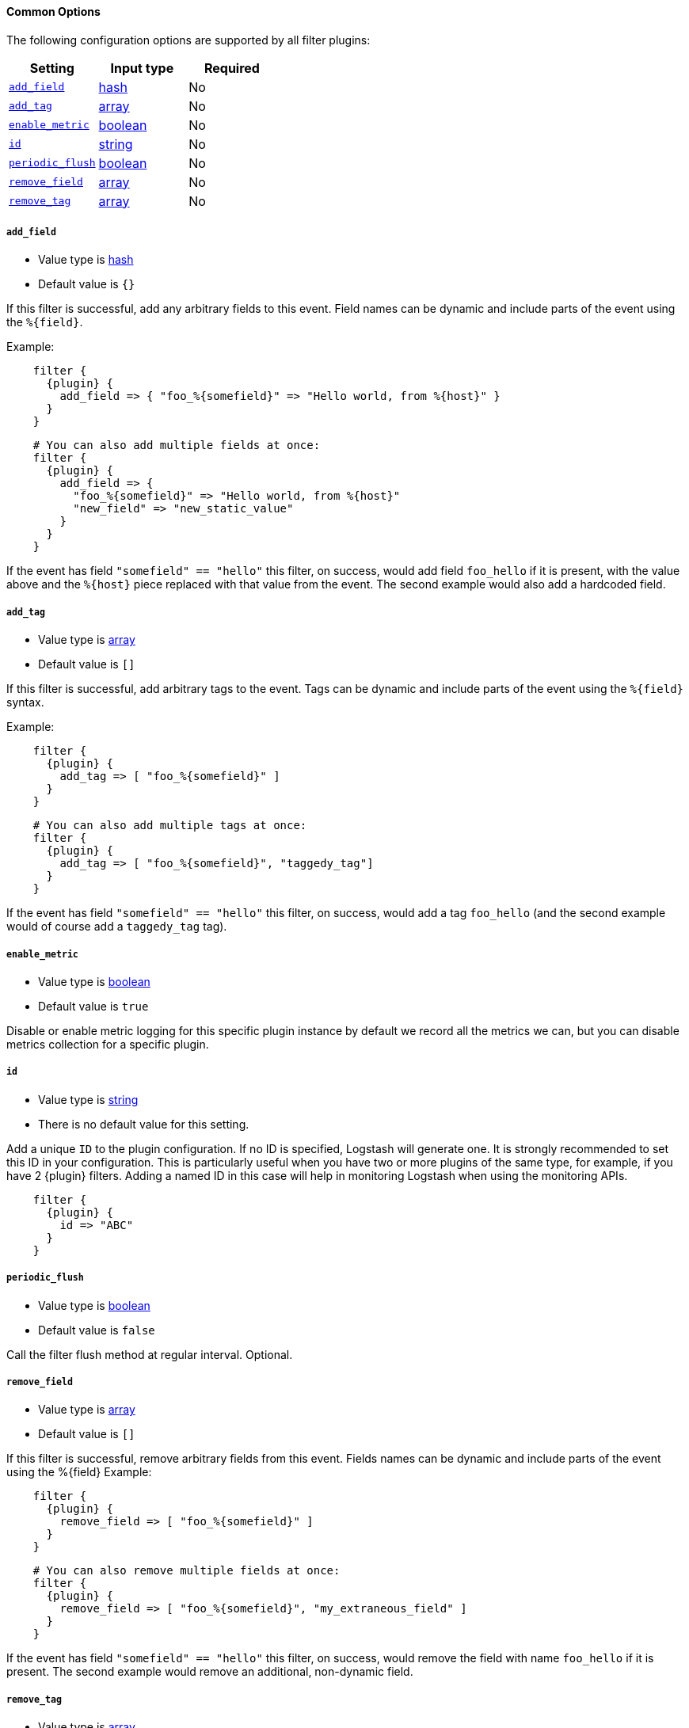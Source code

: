==== Common Options

The following configuration options are supported by all filter plugins:

[cols="<,<,<",options="header",]
|=======================================================================
|Setting |Input type|Required
| <<plugins-{type}s-{plugin}-add_field>> |<<hash,hash>>|No
| <<plugins-{type}s-{plugin}-add_tag>> |<<array,array>>|No
| <<plugins-{type}s-{plugin}-enable_metric>> |<<boolean,boolean>>|No
| <<plugins-{type}s-{plugin}-id>> |<<string,string>>|No
| <<plugins-{type}s-{plugin}-periodic_flush>> |<<boolean,boolean>>|No
| <<plugins-{type}s-{plugin}-remove_field>> |<<array,array>>|No
| <<plugins-{type}s-{plugin}-remove_tag>> |<<array,array>>|No
|=======================================================================

[id="plugins-{type}s-{plugin}-add_field"]
===== `add_field`

  * Value type is <<hash,hash>>
  * Default value is `{}`

If this filter is successful, add any arbitrary fields to this event.
Field names can be dynamic and include parts of the event using the `%{field}`.

Example:

["source","json",subs="attributes"]
    filter {
      {plugin} {
        add_field => { "foo_%\{somefield\}" => "Hello world, from %\{host\}" }
      }
    }
    
["source","json",subs="attributes"]
    # You can also add multiple fields at once:
    filter {
      {plugin} {
        add_field => {
          "foo_%\{somefield\}" => "Hello world, from %\{host\}"
          "new_field" => "new_static_value"
        }
      }
    }

If the event has field `"somefield" == "hello"` this filter, on success,
would add field `foo_hello` if it is present, with the
value above and the `%{host}` piece replaced with that value from the
event. The second example would also add a hardcoded field.

[id="plugins-{type}s-{plugin}-add_tag"]
===== `add_tag`

  * Value type is <<array,array>>
  * Default value is `[]`

If this filter is successful, add arbitrary tags to the event.
Tags can be dynamic and include parts of the event using the `%{field}`
syntax.

Example:

["source","json",subs="attributes"]
    filter {
      {plugin} {
        add_tag => [ "foo_%\{somefield\}" ]
      }
    }
    
["source","json",subs="attributes"]
    # You can also add multiple tags at once:
    filter {
      {plugin} {
        add_tag => [ "foo_%\{somefield\}", "taggedy_tag"]
      }
    }

If the event has field `"somefield" == "hello"` this filter, on success,
would add a tag `foo_hello` (and the second example would of course add a `taggedy_tag` tag).

[id="plugins-{type}s-{plugin}-enable_metric"]
===== `enable_metric`

  * Value type is <<boolean,boolean>>
  * Default value is `true`

Disable or enable metric logging for this specific plugin instance
by default we record all the metrics we can, but you can disable metrics collection
for a specific plugin.

[id="plugins-{type}s-{plugin}-id"]
===== `id`

  * Value type is <<string,string>>
  * There is no default value for this setting.

Add a unique `ID` to the plugin configuration. If no ID is specified, Logstash will generate one.
It is strongly recommended to set this ID in your configuration. This is particularly useful
when you have two or more plugins of the same type, for example, if you have 2 {plugin} filters.
Adding a named ID in this case will help in monitoring Logstash when using the monitoring APIs.


["source","json",subs="attributes"]
    filter {
      {plugin} {
        id => "ABC"
      }
    }

[id="plugins-{type}s-{plugin}-periodic_flush"]
===== `periodic_flush`

  * Value type is <<boolean,boolean>>
  * Default value is `false`

Call the filter flush method at regular interval.
Optional.

[id="plugins-{type}s-{plugin}-remove_field"]
===== `remove_field`

  * Value type is <<array,array>>
  * Default value is `[]`

If this filter is successful, remove arbitrary fields from this event.
Fields names can be dynamic and include parts of the event using the %{field}
Example:

["source","json",subs="attributes"]
    filter {
      {plugin} {
        remove_field => [ "foo_%\{somefield\}" ]
      }
    }
    
["source","json",subs="attributes"]
    # You can also remove multiple fields at once:
    filter {
      {plugin} {
        remove_field => [ "foo_%\{somefield\}", "my_extraneous_field" ]
      }
    }

If the event has field `"somefield" == "hello"` this filter, on success,
would remove the field with name `foo_hello` if it is present. The second
example would remove an additional, non-dynamic field.

[id="plugins-{type}s-{plugin}-remove_tag"]
===== `remove_tag`

  * Value type is <<array,array>>
  * Default value is `[]`

If this filter is successful, remove arbitrary tags from the event.
Tags can be dynamic and include parts of the event using the `%{field}`
syntax.

Example:

["source","json",subs="attributes"]
    filter {
      {plugin} {
        remove_tag => [ "foo_%\{somefield\}" ]
      }
    }
    
["source","json",subs="attributes"]
    # You can also remove multiple tags at once:
    filter {
      {plugin} {
        remove_tag => [ "foo_%\{somefield\}", "sad_unwanted_tag"]
      }
    }

If the event has field `"somefield" == "hello"` this filter, on success,
would remove the tag `foo_hello` if it is present. The second example
would remove a sad, unwanted tag as well.
